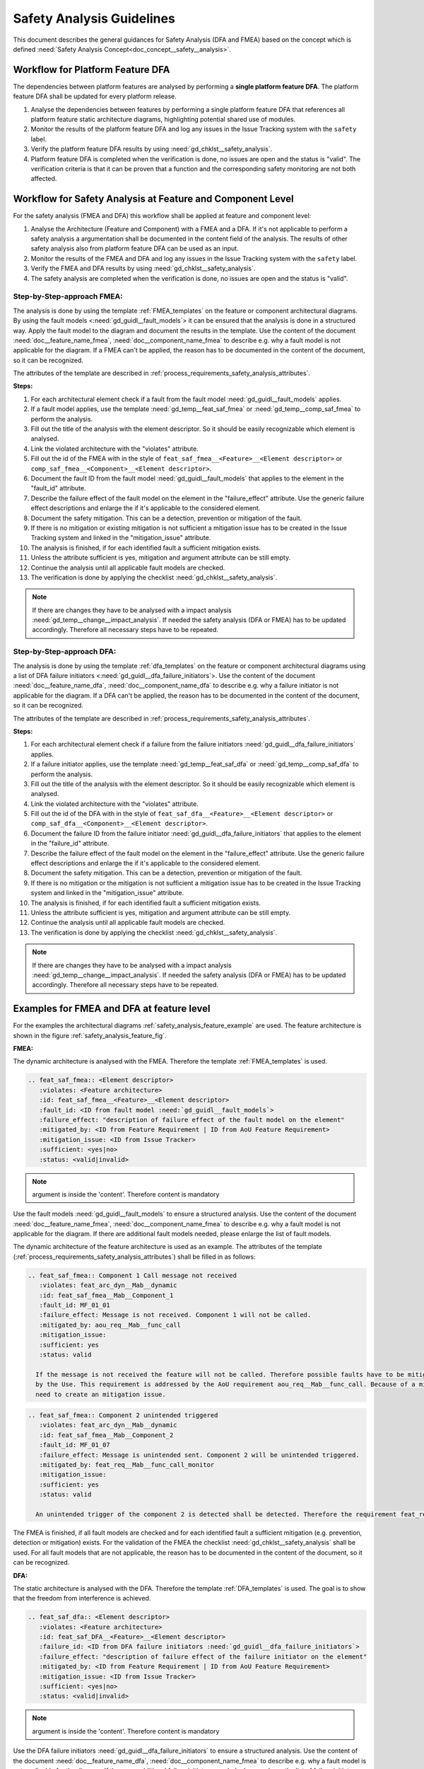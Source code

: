 ..
   # *******************************************************************************
   # Copyright (c) 2025 Contributors to the Eclipse Foundation
   #
   # See the NOTICE file(s) distributed with this work for additional
   # information regarding copyright ownership.
   #
   # This program and the accompanying materials are made available under the
   # terms of the Apache License Version 2.0 which is available at
   # https://www.apache.org/licenses/LICENSE-2.0
   #
   # SPDX-License-Identifier: Apache-2.0
   # *******************************************************************************


Safety Analysis Guidelines
##########################

.. gd_guidl:: Safety Analysis (DFA and FMEA) Guideline
   :id: gd_guidl__safety_analysis
   :status: valid
   :complies: std_req__iso26262__analysis_841, std_req__iso26262__analysis_842, std_req__iso26262__analysis_843, std_req__iso26262__analysis_844, std_req__iso26262__analysis_847, std_req__iso26262__analysis_848, std_req__iso26262__analysis_849, std_req__iso26262__analysis_8410, std_req__isopas8926__44431, std_req__isopas8926__44432

This document describes the general guidances for Safety Analysis (DFA and FMEA) based on the concept which is defined :need:`Safety Analysis Concept<doc_concept__safety__analysis>`.

Workflow for Platform Feature DFA
=================================

The dependencies between platform features are analysed by performing a **single platform feature DFA**. The platform feature DFA shall be updated for every platform release.

#. Analyse the dependencies between features by performing a single platform feature DFA that references all platform feature static architecture diagrams, highlighting potential shared use of modules.
#. Monitor the results of the platform feature DFA and log any issues in the Issue Tracking system with the ``safety`` label.
#. Verify the platform feature DFA results by using :need:`gd_chklst__safety_analysis`.
#. Platform feature DFA is completed when the verification is done, no issues are open and the status is "valid". The verification criteria is that it can be proven that a function and the corresponding safety monitoring are not both affected.

Workflow for Safety Analysis at Feature and Component Level
===========================================================

For the safety analysis (FMEA and DFA) this workflow shall be applied at feature and component level:

#. Analyse the Architecture (Feature and Component) with a FMEA and a DFA. If it's not applicable to perform a safety analysis a argumentation shall be documented in the content field of the analysis. The results of other safety analysis also from platform feature DFA can be used as an input.
#. Monitor the results of the FMEA and DFA and log any issues in the Issue Tracking system with the ``safety`` label.
#. Verify the FMEA and DFA results by using :need:`gd_chklst__safety_analysis`.
#. The safety analysis are completed when the verification is done, no issues are open and the status is "valid".

Step-by-Step-approach FMEA:
^^^^^^^^^^^^^^^^^^^^^^^^^^^

The analysis is done by using the template :ref:`FMEA_templates` on the feature or component architectural diagrams. By using the fault models <:need:`gd_guidl__fault_models`>
it can be ensured that the analysis is done in a structured way.
Apply the fault model to the diagram and document the results in the template. Use the content of the document :need:`doc__feature_name_fmea`, :need:`doc__component_name_fmea`
to describe e.g. why a fault model is not applicable for the diagram. If a FMEA can't be applied, the reason has to be documented in the
content of the document, so it can be recognized.

The attributes of the template are described in :ref:`process_requirements_safety_analysis_attributes`.

**Steps:**

#. For each architectural element check if a fault from the fault model :need:`gd_guidl__fault_models` applies.
#. If a fault model applies, use the template :need:`gd_temp__feat_saf_fmea` or :need:`gd_temp__comp_saf_fmea` to perform the analysis.
#. Fill out the title of the analysis with the element descriptor. So it should be easily recognizable which element is analysed.
#. Link the violated architecture with the "violates" attribute.
#. Fill out the id of the FMEA with in the style of ``feat_saf_fmea__<Feature>__<Element descriptor>`` or ``comp_saf_fmea__<Component>__<Element descriptor>``.
#. Document the fault ID from the fault model :need:`gd_guidl__fault_models` that applies to the element in the "fault_id" attribute.
#. Describe the failure effect of the fault model on the element in the "failure_effect" attribute. Use the generic failure effect descriptions and enlarge the if it's applicable to the considered element.
#. Document the safety mitigation. This can be a detection, prevention or mitigation of the fault.
#. If there is no mitigation or existing mitigation is not sufficient a mitigation issue has to be created in the Issue Tracking system and linked in the "mitigation_issue" attribute.
#. The analysis is finished, if for each identified fault a sufficient mitigation exists.
#. Unless the attribute sufficient is yes, mitigation and argument attribute can be still empty.
#. Continue the analysis until all applicable fault models are checked.
#. The verification is done by applying the checklist :need:`gd_chklst__safety_analysis`.

.. note:: If there are changes they have to be analysed with a impact analysis :need:`gd_temp__change__impact_analysis`. If needed the safety analysis (DFA or FMEA) has to be updated accordingly. Therefore all necessary steps have to be repeated.


Step-by-Step-approach DFA:
^^^^^^^^^^^^^^^^^^^^^^^^^^

The analysis is done by using the template :ref:`dfa_templates` on the feature or component architectural diagrams using a list of DFA failure initiators <:need:`gd_guidl__dfa_failure_initiators`>.
Use the content of the document :need:`doc__feature_name_dfa`, :need:`doc__component_name_dfa` to describe e.g. why
a failure initiator is not applicable for the diagram. If a DFA can't be applied, the reason has to be documented in the content of the document, so it
can be recognized.

The attributes of the template are described in :ref:`process_requirements_safety_analysis_attributes`.

**Steps:**

#. For each architectural element check if a failure from the failure initiators :need:`gd_guidl__dfa_failure_initiators` applies.
#. If a failure initiator applies, use the template :need:`gd_temp__feat_saf_dfa` or :need:`gd_temp__comp_saf_dfa` to perform the analysis.
#. Fill out the title of the analysis with the element descriptor. So it should be easily recognizable which element is analysed.
#. Link the violated architecture with the "violates" attribute.
#. Fill out the id of the DFA with in the style of ``feat_saf_dfa__<Feature>__<Element descriptor>`` or ``comp_saf_dfa__<Component>__<Element descriptor>``.
#. Document the failure ID from the failure initiator :need:`gd_guidl__dfa_failure_initiators` that applies to the element in the "failure_id" attribute.
#. Describe the failure effect of the fault model on the element in the "failure_effect" attribute. Use the generic failure effect descriptions and enlarge the if it's applicable to the considered element.
#. Document the safety mitigation. This can be a detection, prevention or mitigation of the fault.
#. If there is no mitigation or the mitigation is not sufficient a mitigation issue has to be created in the Issue Tracking system and linked in the "mitigation_issue" attribute.
#. The analysis is finished, if for each identified fault a sufficient mitigation exists.
#. Unless the attribute sufficient is yes, mitigation and argument attribute can be still empty.
#. Continue the analysis until all applicable fault models are checked.
#. The verification is done by applying the checklist :need:`gd_chklst__safety_analysis`.

.. note:: If there are changes they have to be analysed with a impact analysis :need:`gd_temp__change__impact_analysis`. If needed the safety analysis (DFA or FMEA) has to be updated accordingly. Therefore all necessary steps have to be repeated.

.. _examples_fmea_dfa:

Examples for FMEA and DFA at feature level
==========================================

For the examples the architectural diagrams :ref:`safety_analysis_feature_example` are used. The feature architecture is shown in the figure :ref:`safety_analysis_feature_fig`.

**FMEA:**

The dynamic architecture is analysed with the FMEA. Therefore the template :ref:`FMEA_templates` is used.

.. code-block:: rst

    .. feat_saf_fmea:: <Element descriptor>
       :violates: <Feature architecture>
       :id: feat_saf_fmea__<Feature>__<Element descriptor>
       :fault_id: <ID from fault model :need:`gd_guidl__fault_models`>
       :failure_effect: "description of failure effect of the fault model on the element"
       :mitigated_by: <ID from Feature Requirement | ID from AoU Feature Requirement>
       :mitigation_issue: <ID from Issue Tracker>
       :sufficient: <yes|no>
       :status: <valid|invalid>
.. note::   argument is inside the 'content'. Therefore content is mandatory

Use the fault models :need:`gd_guidl__fault_models` to ensure a structured analysis.
Use the content of the document :need:`doc__feature_name_fmea`, :need:`doc__component_name_fmea` to describe e.g. why
a fault model is not applicable for the diagram. If there are additional fault models needed, please enlarge the list of fault models.

The dynamic architecture of the feature architecture is used as an example. The attributes of the template (:ref:`process_requirements_safety_analysis_attributes`)
shall be filled in as follows:

.. code-block:: rst

    .. feat_saf_fmea:: Component 1 Call message not received
       :violates: feat_arc_dyn__Mab__dynamic
       :id: feat_saf_fmea__Mab__Component_1
       :fault_id: MF_01_01
       :failure_effect: Message is not received. Component 1 will not be called.
       :mitigated_by: aou_req__Mab__func_call
       :mitigation_issue:
       :sufficient: yes
       :status: valid

      If the message is not received the feature will not be called. Therefore possible faults have to be mitigated, detected or avoided
      by the Use. This requirement is addressed by the AoU requirement aou_req__Mab__func_call. Because of a mitigation exists there is no
      need to create an mitigation issue.

.. code-block:: rst

    .. feat_saf_fmea:: Component 2 unintended triggered
       :violates: feat_arc_dyn__Mab__dynamic
       :id: feat_saf_fmea__Mab__Component_2
       :fault_id: MF_01_07
       :failure_effect: Message is unintended sent. Component 2 will be unintended triggered.
       :mitigated_by: feat_req__Mab__func_call_monitor
       :mitigation_issue:
       :sufficient: yes
       :status: valid

      An unintended trigger of the component 2 is detected shall be detected. Therefore the requirement feat_req__Mab__func_call_monitor is created.

The FMEA is finished, if all fault models are checked and for each identified fault a sufficient mitigation (e.g. prevention, detection or mitigation) exists. For the validation of the
FMEA the checklist :need:`gd_chklst__safety_analysis` shall be used. For all fault models that are not applicable, the reason has to be documented
in the content of the document, so it can be recognized.

**DFA:**

The static architecture is analysed with the DFA. Therefore the template :ref:`DFA_templates` is used. The goal is to show that
the freedom from interference is achieved.

.. code-block:: rst

    .. feat_saf_dfa:: <Element descriptor>
       :violates: <Feature architecture>
       :id: feat_saf_DFA__<Feature>__<Element descriptor>
       :failure_id: <ID from DFA failure initiators :need:`gd_guidl__dfa_failure_initiators`>
       :failure_effect: "description of failure effect of the failure initiator on the element"
       :mitigated_by: <ID from Feature Requirement | ID from AoU Feature Requirement>
       :mitigation_issue: <ID from Issue Tracker>
       :sufficient: <yes|no>
       :status: <valid|invalid>
.. note::   argument is inside the 'content'. Therefore content is mandatory

Use the DFA failure initiators :need:`gd_guidl__dfa_failure_initiators` to ensure a structured analysis.
Use the content of the document :need:`doc__feature_name_dfa`, :need:`doc__component_name_fmea` to describe e.g. why
a fault model is not applicable for the diagram. If there are additional failure initiators needed, please enlarge the list of failure initiators.

.. code-block:: rst

    .. feat_saf_dfa:: <Element descriptor>
       :violates: feat_arc_sta__Mab__static
       :id: feat_saf_DFA__Mab__call_Component_1
       :failure_id: SI_01_03
       :failure_effect: Constants, or variables, being global to the two software functions
       :mitigated_by:
       :mitigation_issue: link_to_issue_tracker/issues/issue_1234
       :sufficient: no
       :status: invalid

      To avoid the failure cause a issue is created in the issue tracker. The issue is not resolved yet, therefore the mitigation (e.g. prevention, detection or mitigation) is not sufficient.


.. code-block:: rst

    .. feat_saf_dfa:: <Element descriptor>
       :violates: feat_arc_sta__Mab__static
       :id: feat_saf_DFA__<Feature>__<Element descriptor>
       :failure_id: UI_01_11
       :failure_effect: Memory depletion
       :mitigated_by: feat_req__Mab__MMU
       :mitigation_issue:
       :sufficient: yes
       :status: valid

      The memory will be managed by the MMU. Therefore the requirement feat_req__Mab__MMU is created.

The DFA is finished, if all fault models are checked and for each identified fault a sufficient mitigation (e.g. prevention, detection or mitigation) exists. For the validation of the
DFA the checklist :need:`gd_chklst__safety_analysis` shall be used.
